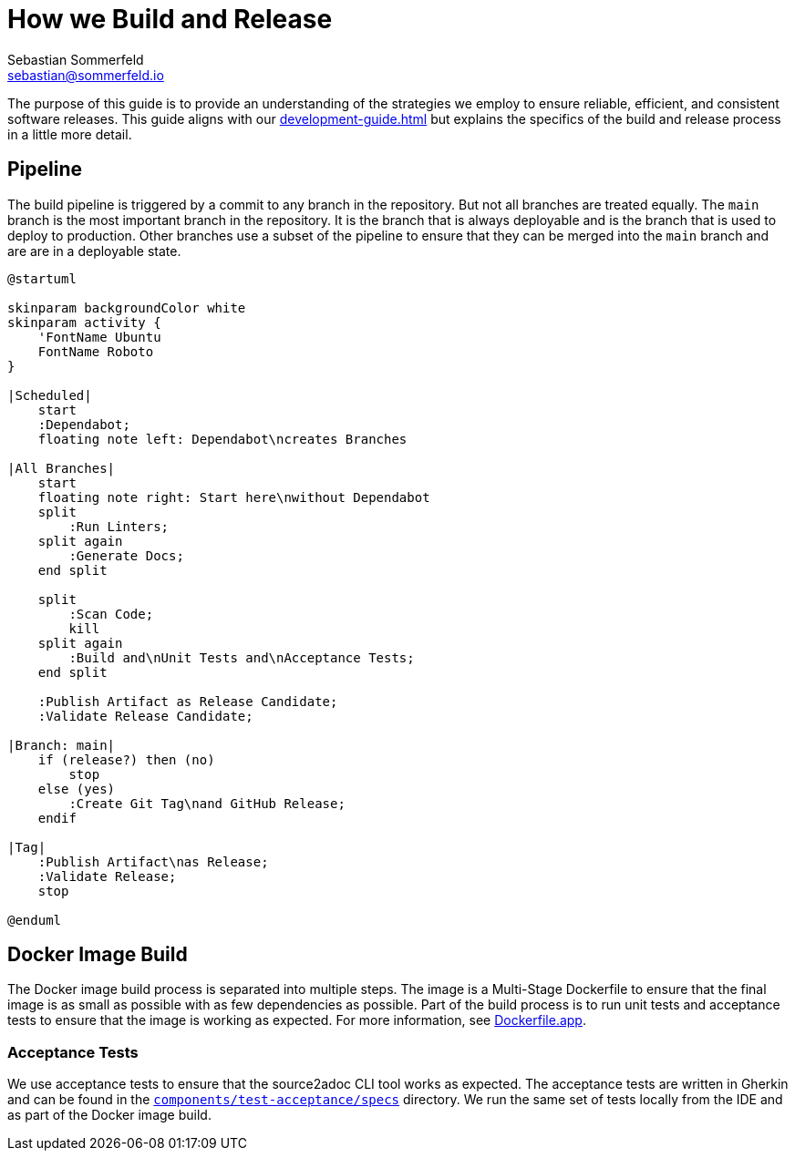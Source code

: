 = How we Build and Release
Sebastian Sommerfeld <sebastian@sommerfeld.io>

The purpose of this guide is to provide an understanding of the strategies we employ to ensure reliable, efficient, and consistent software releases. This guide aligns with our xref:development-guide.adoc[] but explains the specifics of the build and release process in a little more detail.

== Pipeline
The build pipeline is triggered by a commit to any branch in the repository. But not all branches are treated equally. The `main` branch is the most important branch in the repository. It is the branch that is always deployable and is the branch that is used to deploy to production. Other branches use a subset of the pipeline to ensure that they can be merged into the `main` branch and are are in a deployable state.

[plantuml, bar, svg]
....
@startuml

skinparam backgroundColor white
skinparam activity {
    'FontName Ubuntu
    FontName Roboto
}

|Scheduled|
    start
    :Dependabot;
    floating note left: Dependabot\ncreates Branches

|All Branches|
    start
    floating note right: Start here\nwithout Dependabot
    split
        :Run Linters;
    split again
        :Generate Docs;
    end split

    split
        :Scan Code;
        kill
    split again
        :Build and\nUnit Tests and\nAcceptance Tests;
    end split

    :Publish Artifact as Release Candidate;
    :Validate Release Candidate;

|Branch: main|
    if (release?) then (no)
        stop
    else (yes)
        :Create Git Tag\nand GitHub Release;
    endif

|Tag|
    :Publish Artifact\nas Release;
    :Validate Release;
    stop

@enduml
....

== Docker Image Build
The Docker image build process is separated into multiple steps. The image is a Multi-Stage Dockerfile to ensure that the final image is as small as possible with as few dependencies as possible. Part of the build process is to run unit tests and acceptance tests to ensure that the image is working as expected. For more information, see link:https://github.com/sommerfeld-io/source2adoc/blob/main/Dockerfile.app[Dockerfile.app].

=== Acceptance Tests
We use acceptance tests to ensure that the source2adoc CLI tool works as expected. The acceptance tests are written in Gherkin and can be found in the `link:https://github.com/sommerfeld-io/source2adoc/tree/main/components/test-acceptance/specs[components/test-acceptance/specs]` directory. We run the same set of tests locally from the IDE and as part of the Docker image build.
